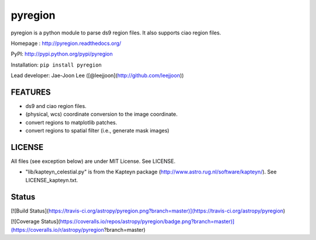 pyregion
========

pyregion is a python module to parse ds9 region files.
It also supports ciao region files.

Homepage : http://pyregion.readthedocs.org/

PyPI: http://pypi.python.org/pypi/pyregion

Installation: ``pip install pyregion``

Lead developer: Jae-Joon Lee ([@leejjoon](http://github.com/leejjoon))

FEATURES
--------

* ds9 and ciao region files.
* (physical, wcs) coordinate conversion to the image coordinate.
* convert regions to matplotlib patches.
* convert regions to spatial filter (i.e., generate mask images)

LICENSE
-------

All files (see exception below) are under MIT License. See LICENSE.

* "lib/kapteyn_celestial.py" is from the Kapteyn package
  (http://www.astro.rug.nl/software/kapteyn/). See
  LICENSE_kapteyn.txt.

Status
------

[![Build Status](https://travis-ci.org/astropy/pyregion.png?branch=master)](https://travis-ci.org/astropy/pyregion)

[![Coverage Status](https://coveralls.io/repos/astropy/pyregion/badge.png?branch=master)](https://coveralls.io/r/astropy/pyregion?branch=master)
